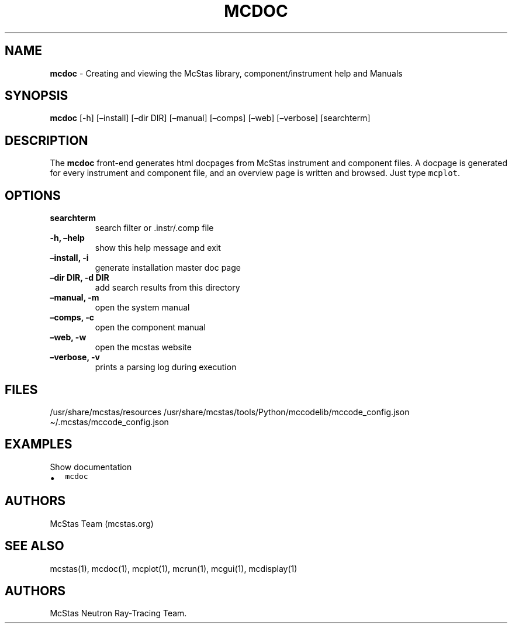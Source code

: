.\" Automatically generated by Pandoc 2.17.1.1
.\"
.\" Define V font for inline verbatim, using C font in formats
.\" that render this, and otherwise B font.
.ie "\f[CB]x\f[]"x" \{\
. ftr V B
. ftr VI BI
. ftr VB B
. ftr VBI BI
.\}
.el \{\
. ftr V CR
. ftr VI CI
. ftr VB CB
. ftr VBI CBI
.\}
.TH "MCDOC" "1" "July 2024" "" ""
.hy
.SH NAME
.PP
\f[B]mcdoc\f[R] - Creating and viewing the McStas library,
component/instrument help and Manuals
.SH SYNOPSIS
.PP
\f[B]mcdoc\f[R] [-h] [\[en]install] [\[en]dir DIR] [\[en]manual]
[\[en]comps] [\[en]web] [\[en]verbose] [searchterm]
.SH DESCRIPTION
.PP
The \f[B]mcdoc\f[R] front-end generates html docpages from McStas
instrument and component files.
A docpage is generated for every instrument and component file, and an
overview page is written and browsed.
Just type \f[V]mcplot\f[R].
.SH OPTIONS
.TP
\f[B]searchterm\f[R]
search filter or .instr/.comp file
.TP
\f[B]-h, \[en]help\f[R]
show this help message and exit
.TP
\f[B]\[en]install, -i\f[R]
generate installation master doc page
.TP
\f[B]\[en]dir DIR, -d DIR\f[R]
add search results from this directory
.TP
\f[B]\[en]manual, -m\f[R]
open the system manual
.TP
\f[B]\[en]comps, -c\f[R]
open the component manual
.TP
\f[B]\[en]web, -w\f[R]
open the mcstas website
.TP
\f[B]\[en]verbose, -v\f[R]
prints a parsing log during execution
.SH FILES
.PP
/usr/share/mcstas/resources
/usr/share/mcstas/tools/Python/mccodelib/mccode_config.json
\[ti]/.mcstas/mccode_config.json
.SH EXAMPLES
.TP
Show documentation
.IP \[bu] 2
\f[V]mcdoc\f[R]
.SH AUTHORS
.PP
McStas Team (mcstas.org)
.SH SEE ALSO
.PP
mcstas(1), mcdoc(1), mcplot(1), mcrun(1), mcgui(1), mcdisplay(1)
.SH AUTHORS
McStas Neutron Ray-Tracing Team.
